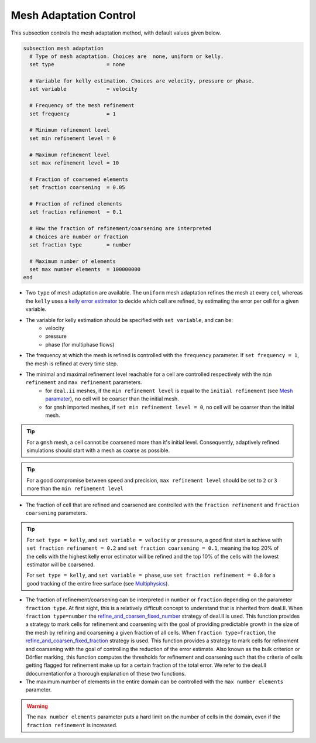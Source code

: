 Mesh Adaptation Control
~~~~~~~~~~~~~~~~~~~~~~~~~~~~~

This subsection controls the mesh adaptation method, with default values given below.

.. code-block:: text

	subsection mesh adaptation
	  # Type of mesh adaptation. Choices are  none, uniform or kelly.
	  set type                 = none

	  # Variable for kelly estimation. Choices are velocity, pressure or phase.
	  set variable             = velocity

	  # Frequency of the mesh refinement
	  set frequency            = 1

	  # Minimum refinement level
	  set min refinement level = 0

	  # Maximum refinement level
	  set max refinement level = 10

	  # Fraction of coarsened elements
	  set fraction coarsening  = 0.05

	  # Fraction of refined elements
	  set fraction refinement  = 0.1

	  # How the fraction of refinement/coarsening are interpreted
	  # Choices are number or fraction 
	  set fraction type        = number

	  # Maximum number of elements
	  set max number elements  = 100000000
	end

* Two ``type`` of mesh adaptation are available. The ``uniform`` mesh adaptation refines the mesh at every cell, whereas the ``kelly`` uses a `kelly error estimator <https://www.dealii.org/current/doxygen/deal.II/classKellyErrorEstimator.html>`_ to decide which cell are refined, by estimating the error per cell for a given variable. 
* The variable for kelly estimation should be specified with ``set variable``, and can be:
	* velocity
	* pressure
	* phase (for multiphase flows)
* The frequency at which the mesh is refined is controlled with the ``frequency`` parameter. If ``set frequency = 1``, the mesh is refined at every time step.

* The minimal and maximal refinement level reachable for a cell are controlled respectively with the ``min refinement`` and ``max refinement`` parameters.
   * for ``deal.ii`` meshes, if the ``min refinement level`` is equal to the ``initial refinement`` (see `Mesh paramater <https://lethe-cfd.github.io/lethe/parameters/cfd/mesh.html>`_), no cell will be coarser than the initial mesh.
   * for ``gmsh`` imported meshes, if ``set min refinement level = 0``, no cell will be coarser than the initial mesh.
.. tip:: 
	For a ``gmsh`` mesh, a cell cannot be coarsened more than it's initial level. Consequently, adaptively refined simulations should start with a mesh as coarse as possible. 
.. tip:: 
	For a good compromise between speed and precision, ``max refinement level`` should be set to ``2`` or ``3`` more than the ``min refinement level``
* The fraction of cell that are refined and coarsened are controlled with the ``fraction refinement`` and ``fraction coarsening`` parameters. 
.. tip:: 
	For ``set type = kelly``, and ``set variable = velocity`` or ``pressure``, a good first start is achieve with ``set fraction refinement = 0.2`` and ``set fraction coarsening = 0.1``, meaning the top 20% of the cells with the highest kelly error estimator will be refined and the top 10% of the cells with the lowest estimator will be coarsened.

	For ``set type = kelly``, and ``set variable = phase``, use ``set fraction refinement = 0.8`` for a good tracking of the entire free surface (see `Multiphysics <file:///home/jeannej/Softwares/lethe/lethe/doc/build/html/parameters/cfd/multiphysics.html>`_).
* The fraction of refinement/coarsening can be interpreted in ``number`` or ``fraction``  depending on the parameter ``fraction type``. At first sight, this is a relatively difficult concept to understand that is inherited from deal.II. When ``fraction type=number``  the  `refine_and_coarsen_fixed_number <https://www.dealii.org/current/doxygen/deal.II/namespaceGridRefinement.html#a48e5395381ed87155942a61a1edd134d>`_ strategy of deal.II is used. This function provides a strategy to mark cells for refinement and coarsening with the goal of providing predictable growth in the size of the mesh by refining  and coarsening a given fraction of all cells.  When ``fraction type=fraction``,  the `refine_and_coarsen_fixed_fraction <https://www.dealii.org/current/doxygen/deal.II/namespaceGridRefinement.html#ae90dc87c4db158b8d01f6d564ac614e5>`_ strategy is used. This function provides a strategy to mark cells for refinement and coarsening with the goal of controlling the reduction of the error estimate. Also known as the bulk criterion or Dörfler marking, this function computes the thresholds for refinement and coarsening such that the criteria of cells getting flagged for refinement make up for a certain fraction of the total error. We refer to the deal.II ddocumentationfor a thorough explanation of these two functions.


* The maximum number of elements in the entire domain can be controlled with the ``max number elements`` parameter.
.. warning::
	The ``max number elements`` parameter puts a hard limit on the number of cells in the domain, even if the ``fraction refinement`` is increased.

